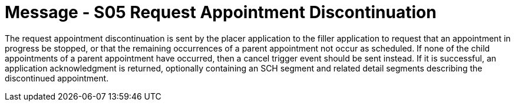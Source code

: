 = Message - S05 Request Appointment Discontinuation
:v291_section: "10.3.5"
:v2_section_name: "Request Appointment Discontinuation (Event S05)"
:generated: "Thu, 01 Aug 2024 15:25:17 -0600"

The request appointment discontinuation is sent by the placer application to the filler application to request that an appointment in progress be stopped, or that the remaining occurrences of a parent appointment not occur as scheduled. If none of the child appointments of a parent appointment have occurred, then a cancel trigger event should be sent instead. If it is successful, an application acknowledgment is returned, optionally containing an SCH segment and related detail segments describing the discontinued appointment.

